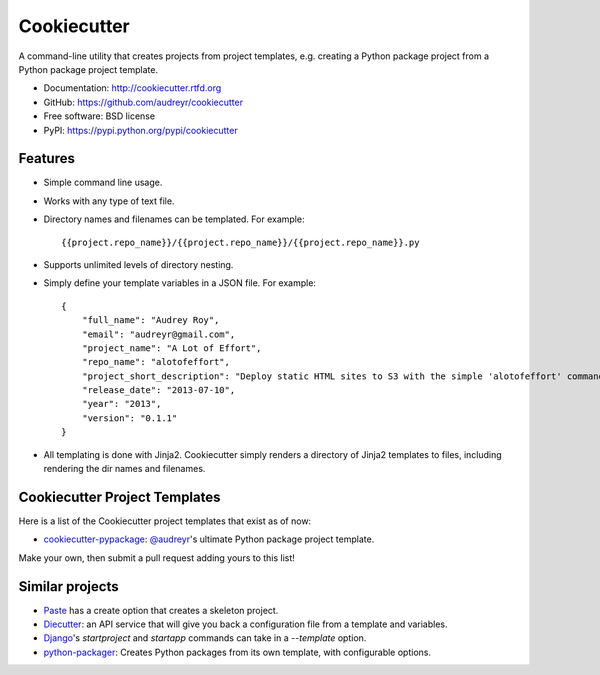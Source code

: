 =============
Cookiecutter
=============

A command-line utility that creates projects from project templates, e.g.
creating a Python package project from a Python package project template.

* Documentation: http://cookiecutter.rtfd.org
* GitHub: https://github.com/audreyr/cookiecutter
* Free software: BSD license
* PyPI: https://pypi.python.org/pypi/cookiecutter

Features
--------

* Simple command line usage.
* Works with any type of text file.
* Directory names and filenames can be templated. For example::

    {{project.repo_name}}/{{project.repo_name}}/{{project.repo_name}}.py

* Supports unlimited levels of directory nesting.
* Simply define your template variables in a JSON file. For example::

    {
    	"full_name": "Audrey Roy",
    	"email": "audreyr@gmail.com",
    	"project_name": "A Lot of Effort",
    	"repo_name": "alotofeffort",
    	"project_short_description": "Deploy static HTML sites to S3 with the simple 'alotofeffort' command.",
    	"release_date": "2013-07-10",
    	"year": "2013",
    	"version": "0.1.1"
    }

* All templating is done with Jinja2. Cookiecutter simply renders a directory
  of Jinja2 templates to files, including rendering the dir names and filenames.

Cookiecutter Project Templates
------------------------------

Here is a list of the Cookiecutter project templates that exist as of now:

* `cookiecutter-pypackage`_: `@audreyr`_'s ultimate Python package project 
  template.

Make your own, then submit a pull request adding yours to this list!

.. _`cookiecutter-pypackage`: https://github.com/audreyr/cookiecutter-pypackage
.. _`@audreyr`: https://github.com/audreyr/

Similar projects
----------------
    
* `Paste`_ has a create option that creates a skeleton project.

* `Diecutter`_: an API service that will give you back a configuration file from
  a template and variables. 
  
* `Django`_'s `startproject` and `startapp` commands can take in a `--template`
  option.

* `python-packager`_: Creates Python packages from its own template, with
  configurable options.

.. _`Paste`: http://pythonpaste.org/script/#paster-create
.. _`Diecutter`: https://github.com/novagile/diecutter
.. _`Django`: https://docs.djangoproject.com/en/1.5/ref/django-admin/#django-admin-startproject
.. _`python-packager`: https://github.com/fcurella/python-packager